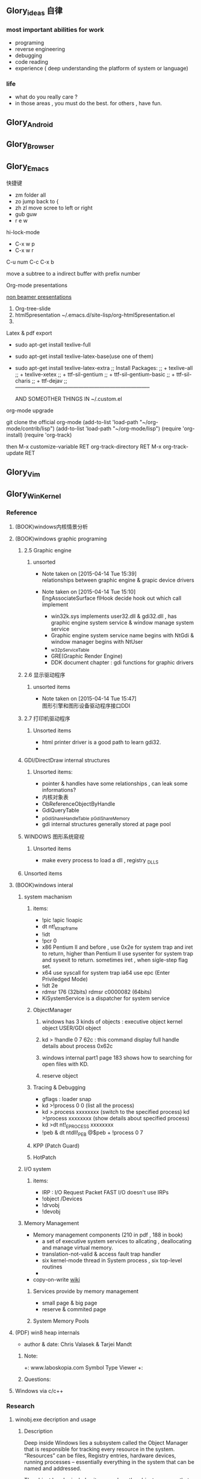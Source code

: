 



** Glory_ideas 自律

*** most important abilities for work
+ programing
+ reverse engineering
+ debugging
+ code reading
+ experience ( deep understanding the platform of system or language)

  
*** life
+ what do you really care ?
+ in those areas , you must do the best. for others , have fun.


** Glory_Android


** Glory_Browser


** Glory_Emacs
**** 快捷键
+ zm  folder all
+ zo  jump back to  {
+ zh zl  move scree to left or right
+ gub guw
+ r e w

**** hi-lock-mode
+ C-x w p 
+ C-x w r

**** C-u num C-c C-x b   
  move a subtree to a indirect buffer with prefix number

**** Org-mode presentations
  [[http://orgmode.org/worg/org-tutorials/non-beamer-presentations.html][non beamer presentations]]
  
  1) Org-tree-slide
  2) html5presentation
     ~/.emacs.d/site-lisp/org-html5presentation.el
  3) 

**** Latex & pdf export
 
 + sudo apt-get install texlive-full
 + sudo apt-get install texlive-latex-base(use one of them)
 + sudo apt-get install texlive-latex-extra
   ;; Install Packages:
   ;; + texlive-all  
   ;; + texlive-xetex
   ;; + ttf-sil-gentium
   ;; + ttf-sil-gentium-basic
   ;; + ttf-sil-charis
   ;; + ttf-dejav
   ;; -----------------------------------------------------------------------------

  AND SOMEOTHER THINGS IN ~/.custom.el

**** org-mode upgrade
  git clone the official org-mode
  (add-to-list 'load-path "~/org-mode/contrib/lisp")
  (add-to-list 'load-path "~/org-mode/lisp")
  (require 'org-install)
  (require 'org-track)

  then 
  M-x customize-variable RET org-track-directory RET
  M-x org-track-update RET


** Glory_Vim


** Glory_WinKernel


*** Reference
**** (BOOK)windows内核情景分析


**** (BOOK)windows graphic programing
***** 2.5 Graphic engine
****** unsorted
- Note taken on [2015-04-14 Tue 15:39] \\
  relationships between graphic engine & grapic device drivers
- Note taken on [2015-04-14 Tue 15:10] \\
  EngAssociateSurface flHook decide hook out which call implement

  + win32k.sys implements user32.dll & gdi32.dll , has graphic engine system service & window manage system service
  + Graphic engine system service name begins with NtGdi & window manager begins with NtUser
  + _w32pServiceTable
  + GRE(Graphic Render Engine)
  + DDK document chapter : gdi functions for graphic drivers

***** 2.6 显示驱动程序 
****** unsorted items
- Note taken on [2015-04-14 Tue 15:47] \\
  图形引擎和图形设备驱动程序接口DDI

***** 2.7 打印机驱动程序

****** Unsorted items
  + html printer driver is a good path to learn gdi32.
  + 
***** GDI/DirectDraw internal structures

****** Unsorted items:
  + pointer & handles have some relationships , can leak some informations?
  + 内核对象表
  + ObReferenceObjectByHandle
  + GdiQueryTable
  + _pGdiShareHandleTable   _pGdiShareMemory
  + gdi internal structures generally stored at page pool

***** WINDOWS 图形系统窥视

****** Unsorted items
  + make every process to load a dll , registry \Windows\Appinit_DLLS
***** Unsorted items

**** (BOOK)windows interal 
***** system machanism 
****** items: 
+ !pic   !apic   !ioapic 
+ dt nt!_ktrap_frame 
+ !idt 
+ !pcr 0 
+ x86 Pentium II and before , use 0x2e for system trap  and iret to return, higher than Pentium II use sysenter for system trap and sysexit to return. sometimes iret , when sigle-step flag set. 
+ x64 use syscall for system trap   ia64 use epc (Enter Priviledged Mode) 
+ !idt 2e 
+ rdmsr 176  (32bits)   rdmsr c0000082 (64bits) 
+ KiSystemService is a dispatcher for system service 
****** ObjectManager 
******* windows has 3 kinds of objects : executive object  kernel object  USER/GDI object 
******* kd > !handle 0 7 62c     : this command display full handle details about process 0x62c 
******* windows internal part1   page 183   shows how to searching for open files with KD. 
******* reserve object 
****** Tracing & Debugging 
+ gflags : loader snap 
+ kd >!process 0 0 (list all the process) 
+ kd >.process xxxxxxxx    (switch to the specified process)        kd >!process xxxxxxxx   (show details about specified process) 
+ kd >dt nt!_EPROCESS xxxxxxxx 
+ !peb & dt ntdll!_PEB @$peb + !process 0 7 
****** KPP (Patch Guard) 
****** HotPatch 
***** I/O system 
****** items: 
+ IRP  : I/O Request Packet  FAST I/O doesn't use IRPs 
+ !object /Devices 
+ !drvobj 
+ !devobj 

***** Memory Management
+ Memory management components (210 in pdf , 188 in book)
  - a set of executive system services to allcating , deallocating and manage virtual memory.
  - translation-not-valid & access fault trap handler
  - six kernel-mode thread in System process , six top-level routines
  - 

+ copy-on-write
  [[http://en.wikipedia.org/wiki/Copy-on-write][wiki]] 
****** Services provide by memory management
+ small page & big page
+ reserve & commited page
****** System Memory Pools


**** (PDF) win8 heap internals
+ author & date: Chris Valasek  & Tarjei Mandt   

***** Note:
+: www.laboskopia.com  Symbol Type Viewer
+: 





***** Questions:



**** Windows via c/c++

*** Research

**** winobj.exe decription and usage
***** Description
   Deep inside Windows lies a subsystem called the Object Manager 
   that is responsible for tracking every resource in the system.
   “Resources” can be files, Registry entries, hardware devices, running processes 
   -- essentially everything in the system that can be named and addressed.

   The object header includes items such as the object name, so that other processes 
   can reference the object by name, and a security descriptor, so that the object manager
   can control which processes access the system resource.
   The tasks that the object manager performs include the following:
   - Creating objects
   - Verifying that a process has the right to use the object
   - Creating object handles and returning them to the caller
   - Maintaining resource quotas
   - Creating duplicate handles
   - Closing handles to objects
 
***** Q A.
    + Object Manager Namespace
      - http://www.nynaeve.net/?p=61
      - http://windowsitpro.com/systems-management/inside-nts-object-manager
      - http://www.osronline.com/article.cfm?article=381 meandering througout Object Manager


    + Nt Objects
      - http://blogs.ejb.cc/archives/7137/windows-internal-object-and-object-manager

   
**** UAC Bypass Study

***** reference URLS:
+ http://www.greyhathacker.net/?p=796

  
**** Windows Services
***** Windows Service Control Manager(SCM)
***** icacls cacls
***** wmic service list config  (HKML_SYSTEM_CurrentControlSet_Services)
****** AccessChk tool
****** accesschk.exe -quvcw * > services.txt 
***** Insecure Names Pipes Permissions


**** Windows Graphic Drivers

***** WDDM (windows display driver model)
+ http://blogs.ejb.cc/archives/7039/windows-display-driver-wddm-programming-1 WDDM PROGRAMING

***** 


**** windbg commands list
***** Kernel Mode:
+ .reboot
+ !dh imageheader
+ !dml_proc xxxxxxxx
+ !gflag +ksl   sxe ld:xxx.exe   break when a process start
+ !thread
+ !dt win32k!_w32thread
+ 


**** Kernel Functions Debug & Research
***** NtCallbackReturn
- References:
  + http://www.codejury.com/user-mode-callbacks-in-windows/
  + http://j00ru.vexillium.org/?p=614 


**** windows important structures

dt _ethread
+  _ETHREAD

typedef struct _ETHREAD
{
KTHREAD Tcb;
LARGE_INTEGER CreateTime;
union
{
LARGE_INTEGER ExitTime;
LIST_ENTRY KeyedWaitChain;
};
union
{
LONG ExitStatus;
PVOID OfsChain;
};
union
{
LIST_ENTRY PostBlockList;
struct
{
PVOID ForwardLinkShadow;
PVOID StartAddress;
};
};
union
{
PTERMINATION_PORT TerminationPort;
PETHREAD ReaperLink;
PVOID KeyedWaitValue;
PVOID Win32StartParameter;
};
ULONG ActiveTimerListLock;
LIST_ENTRY ActiveTimerListHead;
CLIENT_ID Cid;
union
{
KSEMAPHORE KeyedWaitSemaphore;
KSEMAPHORE AlpcWaitSemaphore;
};
PS_CLIENT_SECURITY_CONTEXT ClientSecurity;
LIST_ENTRY IrpList;
ULONG TopLevelIrp;
PDEVICE_OBJECT DeviceToVerify;
_PSP_RATE_APC * RateControlApc;
PVOID Win32StartAddress;
PVOID SparePtr0;
LIST_ENTRY ThreadListEntry;
EX_RUNDOWN_REF RundownProtect;
EX_PUSH_LOCK ThreadLock;
ULONG ReadClusterSize;
LONG MmLockOrdering;
ULONG CrossThreadFlags;
ULONG Terminated: 1;
ULONG ThreadInserted: 1;
ULONG HideFromDebugger: 1;
ULONG ActiveImpersonationInfo: 1;
ULONG SystemThread: 1;
ULONG HardErrorsAreDisabled: 1;
ULONG BreakOnTermination: 1;
ULONG SkipCreationMsg: 1;
ULONG SkipTerminationMsg: 1;
ULONG CopyTokenOnOpen: 1;
ULONG ThreadIoPriority: 3;
ULONG ThreadPagePriority: 3;
ULONG RundownFail: 1;
ULONG SameThreadPassiveFlags;
ULONG ActiveExWorker: 1;
ULONG ExWorkerCanWaitUser: 1;
ULONG MemoryMaker: 1;
ULONG ClonedThread: 1;
ULONG KeyedEventInUse: 1;
ULONG RateApcState: 2;
ULONG SelfTerminate: 1;
ULONG SameThreadApcFlags;
ULONG Spare: 1;
ULONG StartAddressInvalid: 1;
ULONG EtwPageFaultCalloutActive: 1;
ULONG OwnsProcessWorkingSetExclusive: 1;
ULONG OwnsProcessWorkingSetShared: 1;
ULONG OwnsSystemWorkingSetExclusive: 1;
ULONG OwnsSystemWorkingSetShared: 1;
ULONG OwnsSessionWorkingSetExclusive: 1;
ULONG OwnsSessionWorkingSetShared: 1;
ULONG OwnsProcessAddressSpaceExclusive: 1;
ULONG OwnsProcessAddressSpaceShared: 1;
ULONG SuppressSymbolLoad: 1;
ULONG Prefetching: 1;
ULONG OwnsDynamicMemoryShared: 1;
ULONG OwnsChangeControlAreaExclusive: 1;
ULONG OwnsChangeControlAreaShared: 1;
ULONG PriorityRegionActive: 4;
UCHAR CacheManagerActive;
UCHAR DisablePageFaultClustering;
UCHAR ActiveFaultCount;
ULONG AlpcMessageId;
union
{
PVOID AlpcMessage;
ULONG AlpcReceiveAttributeSet;
};
LIST_ENTRY AlpcWaitListEntry;
ULONG CacheManagerCount;
} ETHREAD, *PETHREAD; 


**** somefuncitons
+ PsGetCurrentThreadWin32Thread
  return a ethread struct and ethread struct is start with kthread
  both of them can be displayed by windbg
  dt _ETHREAD
  dt _KTHREAD
  

*** Vulhunt

**** some expirence.

+ framework analysis
+ each function analysis
  - arguments (1. passed from where  2. type 3.effection on the function body)
  - function body (1. effecitions on memory  2. crash point analysis  )
  - return value

  !!!!  when performing stage 1 function analysis , must construct the poc to archive target function
+ Fuzz stratedge
  - write fuzzer after target learning & phase 1 function analysis

+ before start hunt , pre-knowledges is most important part to perform .
    
**** Gdi32 Vulhunt

***** History
+ MS15-023  [[https://technet.microsoft.com/library/security/ms15-023][mslink]]
+ MS15-010  [[https://technet.microsoft.com/library/security/ms15-010][mslink]]   [[http://www.cnnvd.org.cn/vulnerability/show/cv_id/2015020240][certlink]]
+ MS14-058  [[https://technet.microsoft.com/library/security/ms14-058][mslink]]   [[http://www.cnnvd.org.cn/vulnerability/show/cv_id/2014100308][certlink]]
+ 
  
***** Pre-learning
  + (pdf)windows graphic programing
  + 
***** Fuzz project

****** Inspirations & unsolved questions
+ gdi32.dll & win32k.sys overview
+ focus on object ?
+ what should I do when review the module code for fuzz preparation?
  

***** Code Review
gdi32 has about 728 export functions

****** Phase 1 (50 functions)
******* NtGdiOpenDCW
******** 1
********* arguments & ret value
+ 
********* caller
+ CreateDCW
+ bCreateDCW
+ hdcCreateDCW
+ NtGdiOpenDCW
  
********* 

******** Referenced funtions & structures:
+ CreateDCW() 
  https://msdn.microsoft.com/en-us/library/windows/desktop/dd183490%28v=vs.85%29.aspx
  The CreateDC function creates a device context (DC) for a device using the specified name.
+ DEVMODE
  https://msdn.microsoft.com/en-us/library/windows/desktop/dd183565(v=vs.85).aspx
+ hdcCreateDCW

+ pGdiSharedHandleTable 

******* hdcCreateDCW(x,x,x,x,x)
******** 1
********* arguments & ret value
+ a1 : PCWSTR SourceString
********* caller
+ CreateDCW
+ bCreateDCW
+ hdcCreateDCW
********* describe

******* NtGdiDdCreateSurface
  [[https://msdn.microsoft.com/en-us/library/ms648489(v%3Dvs.85).aspx][msdn]]
******** 1
********* arguments & return value
********* caller
********* action
Attaches a surface to another surface.
******** reference functions & structures
+ DD_DIRECTDRAW_GLOBAL
  [[https://msdn.microsoft.com/en-us/library/ff550586(v%3Dvs.85).aspx][MSDN]]
+ DDSURFACEDESC 
  [[https://msdn.microsoft.com/en-us/library/ff550339(v%3Dvs.85).aspx][MSDN]]
+ DdCreateSurface
  [[https://msdn.microsoft.com/en-us/library/windows/hardware/ff549263%2528v%3Dvs.85%2529.aspx][MSDN]]
  The DdCreateSurface callback function creates a DirectDraw surface.

******* NtGdiDdCreateSurfaceObject
******* NtGdiBRUSHOBJ_DeleteRbrush
******** 1
********* caller : gdiprinterthunk
******** Reference functions & structures
+ BRUSHOBJ_pvAllocRbrush 
  [[https://msdn.microsoft.com/en-us/library/windows/hardware/ff538263%2528v%3Dvs.85%2529.aspx][MSDN]]
  The BRUSHOBJ_pvAllocRbrush function allocates memory for the driver's realization of a specified brush.
+ DrvRealizeBrush
  [[https://msdn.microsoft.com/en-us/library/windows/hardware/ff556273(v%3Dvs.85).aspx][MSDN]]
  The DrvRealizeBrush function requests that the driver realize a specified brush for a specified surface.
+ DrvEnablePDEV
  [[https://msdn.microsoft.com/en-us/library/windows/hardware/ff556211(v%3Dvs.85).aspx][MSDN]]
  The DrvEnablePDEV function returns a description of the physical device's characteristics to GDI.
******** Ins & Qus
+ who called functions like this? func like this may always called in kernel drivers
  but gdi32 export this func so some user mode program can call this func in normal way not directly. (check the source..)
  Answer: when you find a func in a all , it's not a export func and can't find the reference to this func , it may be a virtual func or a callback func table.

******* NtGdiBeginGdiRendering
******* NtGdiBeginPath
******* NtGdiBitBlt
******** 1
********* 
******** Reference functions & structures:
+ BitBlt
  [[https://msdn.microsoft.com/en-us/library/windows/desktop/dd183370(v%3Dvs.85).aspx][msdn]]
******* NtGdiCLIPOBJ_cEnumStart
******* NtGdiCLIPOBJ_ppoGetPath
******* NtGdiCancelDC
******** 1
******** referenced functions & structures
+ CancelDC
  [[https://msdn.microsoft.com/en-us/library/windows/desktop/dd183399(v%3Dvs.85).aspx][msdn]]
******* XLATEOBJ_piVector
******** 1
[[https://msdn.microsoft.com/en-us/library/windows/hardware/ff570644(v%3Dvs.85).aspx][XLATEOBJ_piVector on msdn]]

The XLATEOBJ_piVector function retrieves a translation vector that the driver can use to translate source indices to destination indices.

********* Arguments & return value
+ XLATEOBJ *pxlo
+ The return value is a pointer to a vector of translation entries if the function is successful. Otherwise, it is null, and an error code is logged.

******** Reference functions & structures

******* NtGdiXLATEOBJ_iXlate
******** 1
The XLATEOBJ_iXlate function translates a color index of the source palette to the closest index in the destination palette.

********* Arguments & return value
+ XLATEOBJ *pxlo,
+ ULONG    iColor

[[https://msdn.microsoft.com/en-us/library/windows/hardware/ff570634(v%3Dvs.85).aspx][XLATEOBJ on msdn]]
typedef struct _XLATEOBJ {
  ULONG  iUniq;
  FLONG  flXlate;
  USHORT iSrcType;
  USHORT iDstType;
  ULONG  cEntries;
  ULONG  *pulXlate;
} XLATEOBJ;

+ The return value is an index into the destination palette if the function is successful. If the function fails, -1 is returned.

********* Caller
********* 
******** Referenced functions & structures
******* TextOutW
******** 1
******** Reference functions & structures
+ NtGdiExtTextOutW
******** ins & qus
+ hdc & 0x7F0000 means what?
******* BeginPath(HDC hdc)
******** 1

[[https://msdn.microsoft.com/en-us/library/windows/desktop/dd183363(v%3Dvs.85).aspx][beginpath on msdn]] 

The BeginPath function opens a path bracket in the specified device context.

********* Arguments & ret values

********* Caller

******** Referenced functions & structures
******* AbortPath(HDC hdc)
******* AbortDoc(HDC hdc)
******* NtGdiCLIPOBJ_ppoGetPath
******* CreateColorSpaceA
******* CreateDIBPatternBrush 77B81097 1063
******* CreatePalette 77B6B1B0 1085
******* CreatePatternBrush 77B6AD11 1086
******* NtGdiDdDDIWaitForVerticalBlankEvent
******* NtGdiDDCCISetVCPFeature
******* NtGdiSfmGetNotificationTokens
******* EndPath(HDC hdc)
******* FillPath(HDC hdc)
******* GdiProcessSetup()
******* StartDocA(HDC hdc, const DOCINFOA *lpdi)
******* SetPixel(HDC hdc, int x, int y, COLORREF color)
******* SetLayout(HDC hdc, DWORD l)
******* SetDIBitsToDevice(HDC hdc, int xDest, int yDest, DWORD w, DWORD h, int xSrc, int ySrc, UINT StartScan, UINT cLines, const void *lpvBits, const BITMAPINFO *lpbmi, UINT ColorUse)
******* SelectObject(HDC hdc, HGDIOBJ h)
******* SelectClipPath(HDC hdc, int mode)
******* GetWindowExtEx(HDC hdc, LPSIZE lpsize)
******* GdiGetPageHandle(size_t Size, int a2, int a3)
******* NtGdiEngTextOut
******* NtGdiEngDeleteClip(x)
******* EndPage(HDC hdc)
******* NtGdiDdDDICreateOverlay(x)




*** todo items:
+ study windows internals
+ icalcs
  http://technet.microsoft.com/en-us/library/cc753525.aspx
+ what's the diffrentce bettewn PUNICODE_STRING & PCWSTR
+ how to solve the problem when hunt vul , but can't understand the presudo c code meaning?
  

** Glory_WinFont


** Glory_IE
*** IE Protect Mode Research
**** some intresting items:
   + Practical Sandbox
   + \SOFTWARE\Microsoft\Internet Explorer\Low Rights\ElevationPolicy\
   + Elevation Policy
   + two diffrent hooking  
     IE Broker Shim
     - iebrshim.dll
     - Redirects process launch requests to broker

     Application Compatibility shims
     - AcLayers.dll
     - AcRedir.dll
     - Redirect registry and file access to low integrity locations 
       
   + Global Atom Table

   + WindowStation \KnowDlls

   + registry symbolic link attack

   + what is unc 路径

   + internet explorer have 5 predifined area
     - 1.internet 2.local intranet 3.trusted sites 4.restricted sites 5.my computer

     - highed privildege area can convert to low priviledge area , like 5->2 , to execute a html locally and there is no script prompt.

     - if the local html is LowIntergrity level , defaut ie treat it as internet area.  open it in sandboxed process...

     - if local html is medium level , can trasfer it to intranet area by  execute it in intranet area , no EPM , no prompt.
       <!-- saved from usr=(0016)http://localhost -->


   + can low right ie modify enviroment of current process or parent process?

**** inter-process communication
***** Shared Memory IPC
***** COM ipc

**** IE Shims(Compatibility Layer)
(provide by ieshims.dll)
***** Known Broker Object
**** Services 
services here refers to any functionality exposed by broker process
which can be called by sandboxed process
***** User Broker Object
ieframe!CIEUserBrokerObject
method exposed by UBO can refer to ieframe!CIEUserBrokerObject::QueryInterface()
***** Known Broker Object
refer to WP_ie10_EPM*.pdf 2.6.2
***** Broker Components Message Handler
those message handle invoked when inter-process message received
via shared memory IPC.
+ ieframe!CBrowserFrame::_Handle*()
+ ieframe!CDownloadManager::HandleDownloadMessage()
**** Elevation Policy
+ check if some registry is dangerous to execute other commands like cmd and rundll32. 
**** COM && DCOM
***** Resources
****** DCOM Description [[https://technet.microsoft.com/en-us/library/cc958799.aspx][link]]
****** IUnknown Interface [[https://msdn.microsoft.com/en-us/library/windows/desktop/ms680509%2528v%3Dvs.85%2529.aspx][link]]
****** << ESSENTIAL COM >>  <<Understanding ActiveX and OLE>>
****** 简单地说，COM是一种跨应用和语言共享二进制代码的方法  [[http://baike.baidu.com/view/6923408.htm][Link]]
****** COM 一共有三种形式 ，进程内，本地，远程。后两种必须调度接口指针和函数参数。
***** UserBrokerObject
****** the com class that implement UserBrokerObject is ieframe!CIEUserBrokerObject Class 
******* CIEUserBrokerObject::BrokerCreateKnownObject 
******* CIEUserBrokerObject::QueryInterface
***** Steps:
1. list all the interface and method sandbox process can refer .
**** Archive Analysis
***** CVE-2014-6322
**** Test Point
***** unproper set settings.
***** inter-process Communitation
***** Serveices
***** process functions which take effect on parent or other process
+ [[http://msdn.microsoft.com/en-us/library/windows/desktop/ms684320%2528v%3Dvs.85%2529.aspx][process related apis]]
*** IE Reverse 
**** iertutil.dll
+ Reverse for : 
+ version: 11.0.9600.17631

***** 
*** Small tricks
+ open local file(my computer zone) to interzone && intranet zone
 add <!-- saved from url=(0013)about:internet --> to top of html file , then you can execute js in local computer, but the childprocess is Low Intergrity Level.
 above line is set to be internet zone ,  below is intranet zone
 <!-- saved from url=(0014)about:internet -->
  <!-- saved from usr=(0016)http://localhost -->
**** WHEN CREATE A FILE IN %TEMP%LOW folder , the file's IL is low , then open it in iexplore.exe ,even it open locally , but the process is sandboxed 


** Glory_IOS


** Glory_Linux
*** useful commands
+ rar & unrar zip & unzip tar zxvf & xvf
  http://blog.sina.com.cn/s/blog_667725170100npua.html  rar&unrar

  tar -d ***.lzma
+ find
  find /mnt/hgfs/WDoc -type f find /mnt/hgfs/WDoc -type d

  ## 对找到的所有文件进行批处理

  find . -type f -exec chmod 644 {} \; # 后面的\;必须的，表示按行输出

  find . -type d -exec chmod 755 {} \; # {} 表示找到的文件路径

  in zsh , type find then tab… so convinient.
+ apt-cache search
+ !! extract last command . so sudo !! can execute last command as root
+ alsamixer
+ python -m SimpleHTTPServer
+ mount | column -t
+ man ascii
+ telnet towel.blinkenlights.nl
+ history | awk '{a[$2]++}END{for(i in a){print a[i] " " i}}' | sort -rn | head         : list the command you used most often
+ echo "You can simulate on-screen typing just like in the movies" | pv -qL 10
+ getconf LONG_BIT  : to see your computer is 32bits or 64
+ ps aux | sort -nk +4 | tail  : sort the top ten process by memory usage
+ while sleep 1;do tput sc;tput cup 0 $(($(tput cols)-29));date;tput rc;done &          : put a clock on the terminal corner
+ lsof -i   :  check the network connection in real time
+ ifconfig | convert label:@- ip.png    : save command output to image
+ sudo dd if=/dev/mem | cat | strings   : display all the strings in ram
+ ls -R | grep ":$" | sed -e 's/:$//' -e 's/[^-][^\/]*\//--/g' -e 's/^/   /' -e 's/-/|/'   : display subdirectories in tree form
+ du -s * | sort -n | tail   :  display ten biggest files in current directory 
  

*** GDB
**** commnads
+ set args
+ bt
+ -tui
+ info
+ break


*** Issues
+ googleearth problem
  when installed googleearth , then exec ./googleearch ,  it failed in googleearth-bin not found .   then sudo apt-get install lsb-core   ,, problem solved.


** Glory_ProgramAnalysis

*** pin

**** compile pin tools on windows & linux || b32 & b64
+ windows
  install cygwin , add cygwin to path, cd to pinroot/source/tools/    then make
  - 32bits
    if you use windows 32bits,there will not be any problems just use cygwin32 vsx86command prompt
  - 64bits
    if you want compile 64 bits pin tools , us cygwin64 vsx64command prompt cd to tools folder make
    if you want compile 32 bits pin tools on x64 windows , us vsx86command prompt , then modify pinroot/source/tools/config/win.var TARGET ?= $(HOST_ARCH) this sentence to TARGET := ia32

**** follow to chiled process and attach to pid
+ when use -pid ,it should just next with pin.exe
+ when use -follow-execv , dll should be full path

**** some pin funcs

***** CHILD_PROCESS_SetPinCommandLine

**** PIN Project

***** FunCap
give a poc file or specified progress,extracted all the information in program run time.

+ all the functions executed (or in specified module)
+ function call routine , and caller relativity(which can draw graph in ida)
+ each func parameters type and value
+ all the symbols from pdb
  put the pdb file on pin folder and desktop , then pin can read that.
+ support child process mode


** Glory_CodeAnalysis

+ when reading source code , we should start at one entry or near entry big functional function
  which we already know what it does, then the sub-funs will be more readable and understandable.


** Glory_Flash
*** PCRE
*** RTMFP


** Glory_AdobeReader


** Glory_Reverse
*** reverse pattern
+ while
  when you write the reverse code like this:
  while(1)
  {
  if(somefunc())
  return;
  }
  this may should be :
  while(!somefunc())
  {} 


** Glory_Programing

*** mingw cross-compile
+ install mingw(32)
  - sudo apt-get install mingw32  (when i use mingw32 some header files like strsafe.h can't found)
  - then mingw exsist in /usr forlder
  - or you can install mingw-w64 
   sudo apt-get install mingw-w64 mingw-w64-common mingw-w64-i686-dev mingw-w64-tools mingw-w64-x86-64-dev

+ compile
  - i586-mingw32msvc-gcc hello/src/main.cpp -o hello/src/main.exe

  - or use cmake file.  [[file:~/Desktop/Toolchain-cross-mingw32-linux.cmake][cmake file]]  [[file:~/Desktop/WDoc/Glory_Programming/JZEY_Practice/hello/src/CMakeLists.txt][CMakeLists.txt]]

  - make windows dll used in CMakeLists.txt
#+BEGIN_SRC
# Allow the developer to select if Dynamic or Static libraries are built
OPTION (BUILD_SHARED_LIBS "Build Shared Libraries" ON)
# Set the LIB_TYPE variable to STATIC
SET (LIB_TYPE STATIC)
IF (BUILD_SHARED_LIBS)
  # User wants to build Dynamic Libraries, so change the LIB_TYPE variable to CMake keyword 'SHARED'
  SET (LIB_TYPE SHARED)
ENDIF (BUILD_SHARED_LIBS)

# Create a target for the library
ADD_LIBRARY(MyLibrary ${LIB_TYPE} ../src/dllmain.cpp)
ADD_EXECUTABLE(load ../src/LoadTest.cpp)
#+END_SRC
    
+ how to use cmake , and what's that
  CMake是一个跨平台的安装(编译)工具,可以用简单的语句来描述所有平台的安装(编译过程)。他能够输出各种各样的makefile或者project文件,能测试编译器所支持的C++特性,类似UNIX下的automake。

  - [[http://www.cmake.org/cmake/help/v2.8.8/cmake.html#module:GenerateExportHeader][cmake document]]

  - make clean

  - in-souce build & out-source build
    
+ build cross-compile environment (linux host for windows)
  + http://www.mingw.org/wiki/LinuxCrossMinGW

  + http://osix.net/modules/article/?id=670 start windows programing use mingw

+ inline intel syntax asm in c build with gcc
  1) 
   #+BEGIN_SRC
    __asm__
        (
            ".intel_syntax;"
            "int 0x3;"
         );

   #+END_SRC

   i586-mingw32msvc-gcc -masm=intel -o load.exe LoadTest.cpp
  2) or you can add_definitions(-masm=intel) in cmake file or cmakelists.txt then cmake & make

+ intrestring items
  - TlHelp32.h should be tlhelp32.h on linux crosscompile

  - mingw32-w32api

  - define _WIN32_IE 0x400 ?

  - sptrinf use header file <cstdio>

  - C++11 support in cmake file add_definitions(-std=gnu++0x)

*** Dynamic-Link library 

+  [[http://msdn.microsoft.com/en-us/library/windows/desktop/ms682596(v%3Dvs.85).aspx][msdn dynamic link libraries]]


** Glory_penetration


** Glory_VersionControl

*** github
+ git config --global user.name "jzey"
+ git config --global user.email "******"
+ git init
+ git status
+ git add jzey-pkm.org
+ git commit -m "init-version-of-pkm"
+ git pull
+ git push

如果不小心使用git rm 删除了文件,可以使用git reset --hard 恢复到最后的提交版本

git commit --amend  http://git-scm.com/book/zh/v1/Git-%E5%9F%BA%E7%A1%80-%E6%92%A4%E6%B6%88%E6%93%8D%E4%BD%9C

git rm --cached  remove file from version control

git config -l
git config remote.origin.url https://username:password@github.com/StGlolry/jzey-pkm.git   

git ls-files & git ls-tree -r master --name-only
view tracked files

https://github.com/github/gitignore  a collection of git ignore files
how to use git ignore https://help.github.com/articles/ignoring-files/

when git repository conflict , use git mergetool to solve them


** Glory_ForeignLanguage

*** English

**** Vocabulary 1:
- Note taken on [2015-03-12 Thu 10:06] \\
  skepticism 
  n.怀疑论；skepticism怀疑态度；怀疑主义
- Note taken on [2015-03-12 Thu 10:04] \\
  analog
  adj.模拟的；类比的
- Note taken on [2015-03-09 Mon 10:38] \\
  armory
  n.军械库；兵工厂
- Note taken on [2015-03-08 Sun 00:16] \\
  incident
  n.事变；事件；插曲
  adj.难免的；附带的
- Note taken on [2015-03-08 Sun 00:15] \\
  contract
  n.合同；婚约；合约；契约
  v.缩小；订合同；缩短；感染（疾病）；招致
- Note taken on [2015-03-08 Sun 00:00] \\
  bulldoze
  v.（用推土机）推平某物；强迫；强力推动某物；毁坏；威胁
- Note taken on [2015-03-06 Fri 11:44] \\
  marshal
  v.整顿；配置；汇集
- Note taken on [2015-03-06 Fri 11:41] \\
  distribution
  n.分布；分发；分配；散布；销售量
- Note taken on [2015-02-09 Mon 15:32] \\
  游刃有余
  ITs capability.
  Practice makes perfect
  be quite capable of
- Note taken on [2015-02-09 Mon 15:27] \\
  处理己事，游刃有余，乃是智者。
  he is wise that has wit enough for his own affairs.
- Note taken on [2015-02-09 Mon 11:31] \\
  ambiguous
  adj.模棱两可的；含糊不清的
- Note taken on [2015-02-06 Fri 16:01] \\
  polymorphism
  多形性；多态性
- Note taken on [2015-02-06 Fri 15:52] \\
  circumvent
  vt.绕行；设法避开；围住
- Note taken on [2015-02-06 Fri 14:52] \\
  diagnostic
  adj.诊断的；特征的
- Note taken on [2015-01-07 Wed 20:07] \\
  mnemonic
  
  美 [nɪ'mɑnɪk] 
  英 [nɪ'mɒnɪk] 
  
  * adj.记忆的；记忆术的；增进记忆的
  * n.帮助记忆的词句（或诗歌等）；助记符号
  * 网络助记的；有助于记忆的；助记码
- Note taken on [2015-01-07 Wed 07:57] \\
  granularity
  
  美 [grænjʊ'lærɪtɪ] 
  英 [grænjʊ'lærɪtɪ] 
  
  * n.颗粒性
  * 网络粒度；颗粒度；封锁粒度
- Note taken on [2015-01-06 Tue 19:42] \\
  dedicate
  
  美 
  英 ['dedɪkeɪt] 
  
  * v.把…奉献给；（在书、音乐或作品的前部）题献词；为…举行奉献典礼
  * 网络献身；致力；致力于
- Note taken on [2014-12-30 Tue 07:26] \\
  irrespective
  
  美 [.ɪrɪ'spektɪv] 
  英 [.ɪrɪ'spektɪv] 
  
  * adj.不顾[不考虑,不问](…)的
  * 网络不顾的；不论；无关的
- Note taken on [2014-12-30 Tue 07:22] \\
  hoist
  
  美 [hɔɪst] 
  英 [hɔɪst] 
  
  * v.吊起；提升；拉高
  * n.起重机；吊车；(残疾人用)升降机
  * 网络升起；被吊起来；被击晕的情况下被吊起
- Note taken on [2014-12-30 Tue 07:02] \\
  synonym
  
  美 ['sɪnənɪm] 
  英 ['sɪnənɪm] 
  
  * n.同义词；【生】(同物)异名；〈口〉类似物；【生化】同义密码子
  * 网络同义字；数据库中所有同义词；同物异名
- Note taken on [2014-12-30 Tue 07:01] \\
  dialect
  
  美 ['daɪə.lekt] 
  英 ['daɪəlekt] 
  
  * n.方言；地方话；土话
  * 网络土语；语调；语支
- Note taken on [2014-12-30 Tue 06:57] \\
  autobiographer
  
  美 [ɔtoba'ɪɒɡrəfɚ] 
  英 [ɔ:təʊba'ɪɒɡrəfə] 
  
  * n.自传作者
  * 网络自传作家；自传作家的
- Note taken on [2014-12-30 Tue 06:55] \\
  badge
  
  美 [bædʒ] 
  英 [bædʒ] 
  
  * n.徽章；标记；象征
  * abbr.〈美(=Base Air Defense Ground Environment)【空】基地防空地面警备系统
  * 网络奖章；标志；小徽章
- Note taken on [2014-12-30 Tue 05:45] \\
  snoop
  
  美 [snʊp] 
  英 [snuːp] 
  
  * v.窥探；偷窥
  * n.窥视；打听别人秘密的人
  * 网络探听；史努比；史奴比
- Note taken on [2014-12-30 Tue 05:42] \\
  synchronization
  
  美 [ˌsɪŋkrənaɪ'zeɪʃ(ə)n] 
  英 [ˌsɪŋkrənaɪ'zeɪʃ(ə)n] 
  
  * n.同时；同时性；【物】同步；【影视】同期[步]录音
  * 网络同步化；同步控制；同步性
- Note taken on [2014-12-30 Tue 02:18] \\
  discrete
  * adj.分离的；互不相连的；各别的
  * 网络离散的；不连续的；分立的
- Note taken on [2014-12-29 Mon 00:40] \\
  squelch
  * n.压制；压碎；〈口〉压倒对方的议论[回答]；反驳得对方不再作声
  * v.发扑哧声（如走在泥泞中似的）；制止；压制；遏制
  * 网络静噪；镇压；静音
- Note taken on [2014-12-26 Fri 00:18] \\
  reception
  * n.接待；招待会；欢迎；欢迎会
  * 网络接待处；接收；接受
- Note taken on [2014-12-25 Thu 23:25] \\
  instantiate
  * v.用具体例证说明
  * 网络实例化；具现化；例示
    
**** Vocabulary 2:
- Note taken on [2015-04-01 Wed 13:54] \\
  bracket
  n.档次；括号；支架
  vt.支撑；放在括号内；归入一类
- Note taken on [2015-04-01 Wed 13:04] \\
  indices
  n.目录；指数；符号；指示器；参见号
  名词index的复数。.
- Note taken on [2015-03-31 Tue 17:54] \\
  stem
  n.柄；茎；干；船首
  vi.起源于
  vt.抽去 ... 的梗；给 ... 装柄；逆 ... 而行；阻止，遏制
- Note taken on [2015-03-31 Tue 17:44] \\
  conserve
  n.蜜饯；果酱
  v.保存；保持；节省；用糖保存
- Note taken on [2015-03-31 Tue 17:10] \\
  distinction
  n.荣誉；差别；优秀；对比；区分
- Note taken on [2015-03-31 Tue 17:08] \\
  nomenclature
  n.命名法；命名；术语
- Note taken on [2015-03-26 Thu 17:56] \\
  entropy
  n.熵
  n.平均信息量
  n.一致性；统一性
- Note taken on [2015-03-26 Thu 16:27] \\
  tactics
  n.策略；战术
- Note taken on [2015-03-26 Thu 16:27] \\
  divulge
  v.泄露；暴露
- Note taken on [2015-03-26 Thu 16:24] \\
  intricate
  adj.复杂的；难懂的
- Note taken on [2015-03-18 Wed 13:39] \\
  auxiliary
  n.助动词；辅助物；帮助者
  adj.辅助的；附加的
- Note taken on [2015-03-18 Wed 13:38] \\
  full-fledged
  adj.羽毛丰满的；成熟的；完全有资格的
  =fully-fledged(英).
- Note taken on [2015-03-18 Wed 13:17] \\
  facilitate
  vt.促进；帮助；使 ... 容易
- Note taken on [2015-03-16 Mon 12:50] \\
  volatile
  adj.不稳定的；反复无常的；易挥发的
  n.挥发物
- Note taken on [2015-03-16 Mon 12:00] \\
  legitimate
  adj.合法的；世袭的；婚生的；正当的；合理的
  vt.使合法；授权；宣布 ... 为合法
- Note taken on [2015-03-16 Mon 11:56] \\
  conjunction
  n.结合；关联；连词；(事件等的)同时发生
- Note taken on [2015-03-16 Mon 10:02] \\
  opaque
  adj.不透明的；难懂的
- Note taken on [2015-03-16 Mon 10:01] \\
  retention
  n.保留物；保存；保持(力)；记忆力
- Note taken on [2015-03-16 Mon 09:59] \\
  scrutinize
  v.仔细检查；细看
- Note taken on [2015-03-13 Fri 18:14] \\
  wrapper
  n.(饺子)皮；包装用品
- Note taken on [2015-03-13 Fri 16:40] \\
  preempt
  v.以优先购买权获得；先占；(桥牌中)先发制人地叫牌；优先；取代
- Note taken on [2015-03-13 Fri 16:33] \\
  uniprocessor
  n.单处理机(单机)
- Note taken on [2015-03-13 Fri 16:09] \\
  asynchronous
  adj.异步的
- Note taken on [2015-03-13 Fri 16:08] \\
  defered
  adj.延期的；延迟的
- Note taken on [2015-03-13 Fri 12:30] \\
  adhere
  vi.遵守；坚持；粘附
- Note taken on [2015-03-13 Fri 12:15] \\
  solder
  n.焊接剂；接合物
  v.焊接
- Note taken on [2015-03-13 Fri 12:13] \\
  insulate
  vt.使绝缘；隔离
- Note taken on [2015-03-13 Fri 11:57] \\
  uniform
  n.制服
  adj.一致的；统一的

**** Vocabulary 3:
- Note taken on [2015-04-01 Wed 14:11] \\
  hiararchical
  adj.按等级划分的

